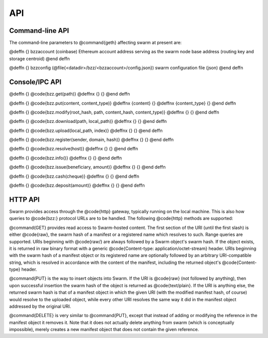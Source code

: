 *********************
API
*********************

Command-line API
============================

The command-line parameters to @command{geth} affecting swarm at present
are:

@deffn {} bzzaccount (coinbase)
Ethereum account address serving as the swarm node base address (routing key and storage centroid)
@end deffn

@deffn {} bzzconfig (@file{<datadir>/bzz/<bzzaccount>/config.json})
swarm configuration file (json)
@end deffn

Console/IPC API
=======================

@deffn {} @code{bzz.get(path)}
@deffnx {} {}
@end deffn

@deffn {} @code{bzz.put(content, content_type)}
@deffnx {content} {}
@deffnx {content_type} {}
@end deffn

@deffn {} @code{bzz.modify(root_hash, path, content_hash, content_type)}
@deffnx {} {}
@end deffn

@deffn {} @code{bzz.download(path, local_path)}
@deffnx {} {}
@end deffn

@deffn {} @code{bzz.upload(local_path, index)}
@deffnx {} {}
@end deffn

@deffn {} @code{bzz.register(sender, domain, hash)}
@deffnx {} {}
@end deffn

@deffn {} @code{bzz.resolve(host)}
@deffnx {} {}
@end deffn

@deffn {} @code{bzz.info()}
@deffnx {} {}
@end deffn

@deffn {} @code{bzz.issue(beneficiary, amount)}
@deffnx {} {}
@end deffn

@deffn {} @code{bzz.cash(cheque)}
@deffnx {} {}
@end deffn

@deffn {} @code{bzz.deposit(amount)}
@deffnx {} {}
@end deffn


HTTP API
================

Swarm provides access through the @code{http} gateway, typically running on the local machine. This is also how queries to @code{bzz:} protocol URLs are to be handled. The following @code{http}
methods are supported:

@command{GET} provides read access to Swarm-hosted content. The first
section of the URI (until the first slash) is either @code{raw}, the
swarm hash of a manifest or a registered name which resolves to such.
Range queries are supported. URIs beginning with @code{raw/} are always
followed by a Swarm object's swarm hash. If the object exists, it is
returned in raw binary format with a generic @code{Content-type:
application/octet-stream} header. URIs beginning with the swarm hash of
a manifest object or its registered name are optionally followed by an
arbitrary URI-compatible string, which is resolved in accordance with
the content of the manifest, including the returned object's
@code{Content-type} header.

@command{PUT} is the way to insert objects into Swarm. If the URI is
@code{raw} (not followed by anything), then upon successful insertion
the swarm hash of the object is returned as @code{text/plain}. If the
URI is anything else, the returned swarm hash is that of a manifest
object in which the given URI (with the modified manifest hash, of
course) would resolve to the uploaded object, while every other URI
resolves the same way it did in the manifest object addressed by the
original URI.

@command{DELETE} is very similar to @command{PUT}, except that instead
of adding or modifying the reference in the manifest object it removes
it. Note that it does not actually delete anything from swarm (which is
conceptually impossible), merely creates a new manifest object that does
not contain the given reference.
